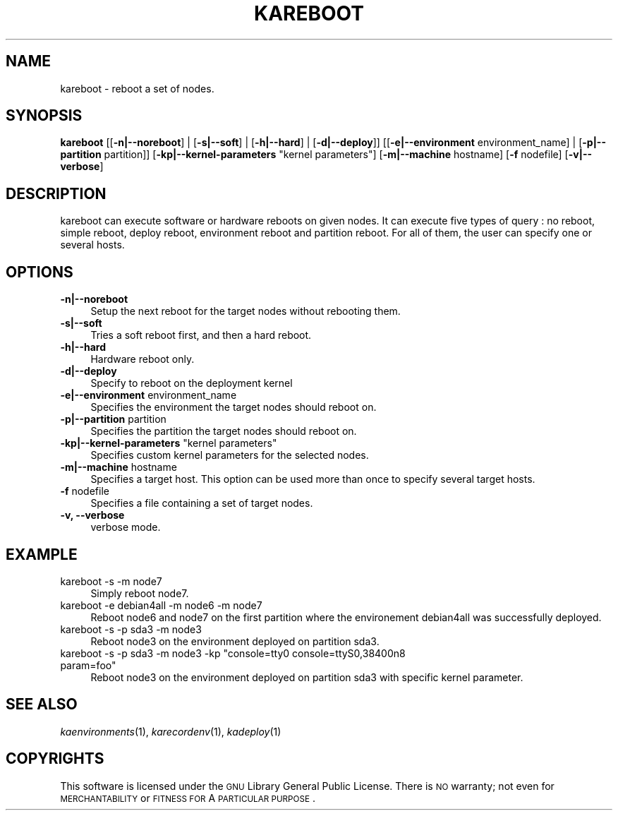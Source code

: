 .\" Automatically generated by Pod::Man v1.37, Pod::Parser v1.32
.\"
.\" Standard preamble:
.\" ========================================================================
.de Sh \" Subsection heading
.br
.if t .Sp
.ne 5
.PP
\fB\\$1\fR
.PP
..
.de Sp \" Vertical space (when we can't use .PP)
.if t .sp .5v
.if n .sp
..
.de Vb \" Begin verbatim text
.ft CW
.nf
.ne \\$1
..
.de Ve \" End verbatim text
.ft R
.fi
..
.\" Set up some character translations and predefined strings.  \*(-- will
.\" give an unbreakable dash, \*(PI will give pi, \*(L" will give a left
.\" double quote, and \*(R" will give a right double quote.  \*(C+ will
.\" give a nicer C++.  Capital omega is used to do unbreakable dashes and
.\" therefore won't be available.  \*(C` and \*(C' expand to `' in nroff,
.\" nothing in troff, for use with C<>.
.tr \(*W-
.ds C+ C\v'-.1v'\h'-1p'\s-2+\h'-1p'+\s0\v'.1v'\h'-1p'
.ie n \{\
.    ds -- \(*W-
.    ds PI pi
.    if (\n(.H=4u)&(1m=24u) .ds -- \(*W\h'-12u'\(*W\h'-12u'-\" diablo 10 pitch
.    if (\n(.H=4u)&(1m=20u) .ds -- \(*W\h'-12u'\(*W\h'-8u'-\"  diablo 12 pitch
.    ds L" ""
.    ds R" ""
.    ds C` ""
.    ds C' ""
'br\}
.el\{\
.    ds -- \|\(em\|
.    ds PI \(*p
.    ds L" ``
.    ds R" ''
'br\}
.\"
.\" If the F register is turned on, we'll generate index entries on stderr for
.\" titles (.TH), headers (.SH), subsections (.Sh), items (.Ip), and index
.\" entries marked with X<> in POD.  Of course, you'll have to process the
.\" output yourself in some meaningful fashion.
.if \nF \{\
.    de IX
.    tm Index:\\$1\t\\n%\t"\\$2"
..
.    nr % 0
.    rr F
.\}
.\"
.\" For nroff, turn off justification.  Always turn off hyphenation; it makes
.\" way too many mistakes in technical documents.
.hy 0
.if n .na
.\"
.\" Accent mark definitions (@(#)ms.acc 1.5 88/02/08 SMI; from UCB 4.2).
.\" Fear.  Run.  Save yourself.  No user-serviceable parts.
.    \" fudge factors for nroff and troff
.if n \{\
.    ds #H 0
.    ds #V .8m
.    ds #F .3m
.    ds #[ \f1
.    ds #] \fP
.\}
.if t \{\
.    ds #H ((1u-(\\\\n(.fu%2u))*.13m)
.    ds #V .6m
.    ds #F 0
.    ds #[ \&
.    ds #] \&
.\}
.    \" simple accents for nroff and troff
.if n \{\
.    ds ' \&
.    ds ` \&
.    ds ^ \&
.    ds , \&
.    ds ~ ~
.    ds /
.\}
.if t \{\
.    ds ' \\k:\h'-(\\n(.wu*8/10-\*(#H)'\'\h"|\\n:u"
.    ds ` \\k:\h'-(\\n(.wu*8/10-\*(#H)'\`\h'|\\n:u'
.    ds ^ \\k:\h'-(\\n(.wu*10/11-\*(#H)'^\h'|\\n:u'
.    ds , \\k:\h'-(\\n(.wu*8/10)',\h'|\\n:u'
.    ds ~ \\k:\h'-(\\n(.wu-\*(#H-.1m)'~\h'|\\n:u'
.    ds / \\k:\h'-(\\n(.wu*8/10-\*(#H)'\z\(sl\h'|\\n:u'
.\}
.    \" troff and (daisy-wheel) nroff accents
.ds : \\k:\h'-(\\n(.wu*8/10-\*(#H+.1m+\*(#F)'\v'-\*(#V'\z.\h'.2m+\*(#F'.\h'|\\n:u'\v'\*(#V'
.ds 8 \h'\*(#H'\(*b\h'-\*(#H'
.ds o \\k:\h'-(\\n(.wu+\w'\(de'u-\*(#H)/2u'\v'-.3n'\*(#[\z\(de\v'.3n'\h'|\\n:u'\*(#]
.ds d- \h'\*(#H'\(pd\h'-\w'~'u'\v'-.25m'\f2\(hy\fP\v'.25m'\h'-\*(#H'
.ds D- D\\k:\h'-\w'D'u'\v'-.11m'\z\(hy\v'.11m'\h'|\\n:u'
.ds th \*(#[\v'.3m'\s+1I\s-1\v'-.3m'\h'-(\w'I'u*2/3)'\s-1o\s+1\*(#]
.ds Th \*(#[\s+2I\s-2\h'-\w'I'u*3/5'\v'-.3m'o\v'.3m'\*(#]
.ds ae a\h'-(\w'a'u*4/10)'e
.ds Ae A\h'-(\w'A'u*4/10)'E
.    \" corrections for vroff
.if v .ds ~ \\k:\h'-(\\n(.wu*9/10-\*(#H)'\s-2\u~\d\s+2\h'|\\n:u'
.if v .ds ^ \\k:\h'-(\\n(.wu*10/11-\*(#H)'\v'-.4m'^\v'.4m'\h'|\\n:u'
.    \" for low resolution devices (crt and lpr)
.if \n(.H>23 .if \n(.V>19 \
\{\
.    ds : e
.    ds 8 ss
.    ds o a
.    ds d- d\h'-1'\(ga
.    ds D- D\h'-1'\(hy
.    ds th \o'bp'
.    ds Th \o'LP'
.    ds ae ae
.    ds Ae AE
.\}
.rm #[ #] #H #V #F C
.\" ========================================================================
.\"
.IX Title "KAREBOOT 1"
.TH KAREBOOT 1 "2008-02-05" "perl v5.8.8" "Kadeploy commands"
.SH "NAME"
kareboot \- reboot a set of nodes.
.SH "SYNOPSIS"
.IX Header "SYNOPSIS"
\&\fBkareboot\fR  [[\fB\-n|\-\-noreboot\fR] | [\fB\-s|\-\-soft\fR] | [\fB\-h|\-\-hard\fR] | [\fB\-d|\-\-deploy\fR]] [[\fB\-e|\-\-environment\fR environment_name] | [\fB\-p|\-\-partition\fR partition]] [\fB\-kp|\-\-kernel\-parameters\fR \*(L"kernel parameters\*(R"] [\fB\-m|\-\-machine\fR hostname] [\fB\-f\fR nodefile] [\fB\-v|\-\-verbose\fR]
.SH "DESCRIPTION"
.IX Header "DESCRIPTION"
kareboot can execute software or hardware reboots on given nodes. It can execute five types of query : no reboot, simple reboot, deploy reboot, environment reboot and partition reboot. For all of them, the user can specify one or several hosts.
.SH "OPTIONS"
.IX Header "OPTIONS"
.IP "\fB\-n|\-\-noreboot\fR" 4
.IX Item "-n|--noreboot"
Setup the next reboot for the target nodes without rebooting them.
.IP "\fB\-s|\-\-soft\fR" 4
.IX Item "-s|--soft"
Tries a soft reboot first, and then a hard reboot.
.IP "\fB\-h|\-\-hard\fR" 4
.IX Item "-h|--hard"
Hardware reboot only.
.IP "\fB\-d|\-\-deploy\fR" 4
.IX Item "-d|--deploy"
Specify to reboot on the deployment kernel
.IP "\fB\-e|\-\-environment\fR environment_name" 4
.IX Item "-e|--environment environment_name"
Specifies the environment the target nodes should reboot on.
.IP "\fB\-p|\-\-partition\fR partition" 4
.IX Item "-p|--partition partition"
Specifies the partition the target nodes should reboot on.
.ie n .IP "\fB\-kp|\-\-kernel\-parameters\fR ""kernel parameters""" 4
.el .IP "\fB\-kp|\-\-kernel\-parameters\fR ``kernel parameters''" 4
.IX Item "-kp|--kernel-parameters kernel parameters"
Specifies custom kernel parameters for the selected nodes.
.IP "\fB\-m|\-\-machine\fR hostname" 4
.IX Item "-m|--machine hostname"
Specifies a target host. This option can be used more than once to specify several target hosts.
.IP "\fB\-f\fR nodefile" 4
.IX Item "-f nodefile"
Specifies a file containing a set of target nodes.
.IP "\fB\-v, \-\-verbose\fR" 4
.IX Item "-v, --verbose"
verbose mode.
.SH "EXAMPLE"
.IX Header "EXAMPLE"
.IP "kareboot \-s \-m node7" 4
.IX Item "kareboot -s -m node7"
Simply reboot node7.
.IP "kareboot \-e debian4all \-m node6 \-m node7" 4
.IX Item "kareboot -e debian4all -m node6 -m node7"
Reboot node6 and node7 on the first partition where the environement debian4all was successfully deployed.
.IP "kareboot \-s \-p sda3 \-m node3" 4
.IX Item "kareboot -s -p sda3 -m node3"
Reboot node3 on the environment deployed on partition sda3.
.ie n .IP "kareboot \-s \-p sda3 \-m node3 \-kp ""console=tty0 console=ttyS0,38400n8 param=foo""" 4
.el .IP "kareboot \-s \-p sda3 \-m node3 \-kp ``console=tty0 console=ttyS0,38400n8 param=foo''" 4
.IX Item "kareboot -s -p sda3 -m node3 -kp console=tty0 console=ttyS0,38400n8 param=foo"
Reboot node3 on the environment deployed on partition sda3 with specific kernel parameter.
.SH "SEE ALSO"
.IX Header "SEE ALSO"
\&\fIkaenvironments\fR\|(1), \fIkarecordenv\fR\|(1), \fIkadeploy\fR\|(1)
.SH "COPYRIGHTS"
.IX Header "COPYRIGHTS"
This software is licensed under the \s-1GNU\s0 Library General Public License. There is \s-1NO\s0 warranty; not even for \s-1MERCHANTABILITY\s0 or \s-1FITNESS\s0 \s-1FOR\s0 A \s-1PARTICULAR\s0 \s-1PURPOSE\s0.
